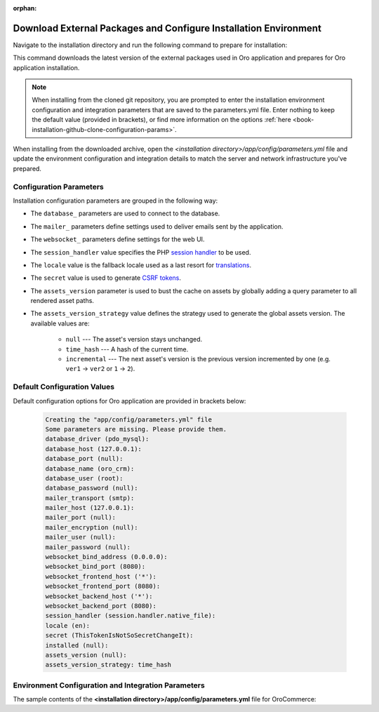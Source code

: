 :orphan:

Download External Packages and Configure Installation Environment
~~~~~~~~~~~~~~~~~~~~~~~~~~~~~~~~~~~~~~~~~~~~~~~~~~~~~~~~~~~~~~~~~

.. begin_download_dependencies

Navigate to the installation directory and run the following command to prepare for installation:

.. code-block:: bash
   :linenos:

   composer install --prefer-dist --no-dev

This command downloads the latest version of the external packages used in Oro application and prepares for Oro application installation.

.. note:: When installing from the cloned git repository, you are prompted to enter the installation environment configuration and integration parameters that are saved to the parameters.yml file. Enter nothing to keep the default value (provided in brackets), or find more information on the options :ref:`here <book-installation-github-clone-configuration-params>`.

When installing from the downloaded archive, open the *<installation directory>/app/config/parameters.yml* file and update the environment configuration and integration details to match the server and network infrastructure you've prepared.

.. _book-installation-github-clone-configuration-params:
.. _configuration-parameters:

Configuration Parameters
^^^^^^^^^^^^^^^^^^^^^^^^

Installation configuration parameters are grouped in the following way:

* The ``database_`` parameters are used to connect to the database.
* The ``mailer_`` parameters define settings used to deliver emails sent by the application.
* The ``websocket_`` parameters define settings for the web UI.
* The ``session_handler`` value specifies the PHP `session handler`_ to be used.
* The ``locale`` value is the fallback locale used as a last resort for `translations`_.
* The ``secret`` value is used to generate `CSRF tokens`_.
* The ``assets_version`` parameter is used to bust the cache on assets by globally adding a query parameter to all rendered asset paths.
* The ``assets_version_strategy`` value defines the strategy used to generate the global assets version. The available values are:

     * ``null`` --- The asset's version stays unchanged.

     * ``time_hash`` --- A hash of the current time.

     * ``incremental`` --- The next asset's version is the previous version incremented by one (e.g. ``ver1`` -> ``ver2`` or ``1`` -> ``2``).

.. _`session handler`: http://symfony.com/doc/current/components/http_foundation/session_configuration.html#save-handlers

.. _`translations`: http://symfony.com/doc/current/components/translation/introduction.html

.. _`CSRF tokens`: http://symfony.com/doc/current/cookbook/security/csrf_in_login_form.html

.. _book-installation-github-clone-configuration-params--default:

Default Configuration Values
^^^^^^^^^^^^^^^^^^^^^^^^^^^^

Default configuration options for Oro application are provided in brackets below:

      .. code-block:: text

         Creating the "app/config/parameters.yml" file
         Some parameters are missing. Please provide them.
         database_driver (pdo_mysql):
         database_host (127.0.0.1):
         database_port (null):
         database_name (oro_crm):
         database_user (root):
         database_password (null):
         mailer_transport (smtp):
         mailer_host (127.0.0.1):
         mailer_port (null):
         mailer_encryption (null):
         mailer_user (null):
         mailer_password (null):
         websocket_bind_address (0.0.0.0):
         websocket_bind_port (8080):
         websocket_frontend_host ('*'):
         websocket_frontend_port (8080):
         websocket_backend_host ('*'):
         websocket_backend_port (8080):
         session_handler (session.handler.native_file):
         locale (en):
         secret (ThisTokenIsNotSoSecretChangeIt):
         installed (null):
         assets_version (null):
         assets_version_strategy: time_hash

Environment Configuration and Integration Parameters
^^^^^^^^^^^^^^^^^^^^^^^^^^^^^^^^^^^^^^^^^^^^^^^^^^^^

The sample contents of the **<installation directory>/app/config/parameters.yml** file for OroCommerce:

.. code-block:: none
   :linenos:

   parameters:
      database_driver:        pdo_mysql
      database_host:          154.122.122.154
      database_port:          3606
      database_name:          orocommerce_database
      database_user:          orocommerce_database_user
      database_password:      orocommerce_database_password

      mailer_transport:       mail
      mailer_host:            155.122.122.155
      mailer_port:            22
      mailer_encryption:      TLS
      mailer_user:            orocommerce_mail_user
      mailer_password:        orocommerce_mail_password

      # WebSocket server config
      websocket_bind_address:  "0.0.0.0"  # The host IP the socket server will bind to
                websocket_bind_port:     8080       # The port the socket server will listen on
                websocket_frontend_host: "*"        # Websocket host the browser will connect to
                websocket_frontend_port: 8080       # Websocket port the browser will connect to
                websocket_backend_host:  "*"        # Websocket host the application server will connect to
                websocket_backend_port:  8080       # Websocket port the application server will connect to

      # search engine configuration
      search_engine_name:       orm
      search_engine_host:       156.122.122.156
      search_engine_port:       ~
      search_engine_index_name: oro_search
      search_engine_username:   orocommerce_search_user
      search_engine_password:   orocommerce_search_password
      search_engine_ssl_verification: ~
      search_engine_ssl_cert: ~
      search_engine_ssl_cert_password: ~
      search_engine_ssl_key: ~
      search_engine_ssl_key_password: ~

      # website search engine configuration
      website_search_engine_index_name: oro_website_search

      # Used to hide backend under specified prefix, should be started with "/", for instance "/admin"
      web_backend_prefix:         '/admin'

      session_handler:        session.handler.native_file

      locale:                 en
      secret:                 ThisTokenIsNotSoSecretChangeIt
      installed:              ~
      assets_version:         ~
      assets_version_strategy: time_hash # A strategy should be used to generate the global assets version, can be:
             # null        - the assets version stays unchanged
             # time_hash   - a hash of the current time
            # incremental - the next assets version is the previous version is incremented by one (e.g. 'ver1' -> 'ver2' or '1' -> '2')
      enterprise_licence: ~
      message_queue_transport: 'dbal'
      message_queue_transport_config: ~